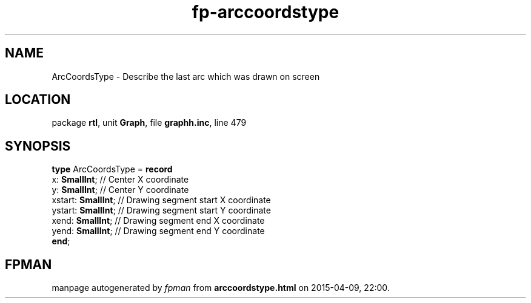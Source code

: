 .\" file autogenerated by fpman
.TH "fp-arccoordstype" 3 "2014-03-14" "fpman" "Free Pascal Programmer's Manual"
.SH NAME
ArcCoordsType - Describe the last arc which was drawn on screen
.SH LOCATION
package \fBrtl\fR, unit \fBGraph\fR, file \fBgraphh.inc\fR, line 479
.SH SYNOPSIS
\fBtype\fR ArcCoordsType = \fBrecord\fR
  x: \fBSmallInt\fR;      // Center X coordinate
  y: \fBSmallInt\fR;      // Center Y coordinate
  xstart: \fBSmallInt\fR; // Drawing segment start X coordinate
  ystart: \fBSmallInt\fR; // Drawing segment start Y coordinate
  xend: \fBSmallInt\fR;   // Drawing segment end X coordinate
  yend: \fBSmallInt\fR;   // Drawing segment end Y coordinate
.br
\fBend\fR;
.SH FPMAN
manpage autogenerated by \fIfpman\fR from \fBarccoordstype.html\fR on 2015-04-09, 22:00.

